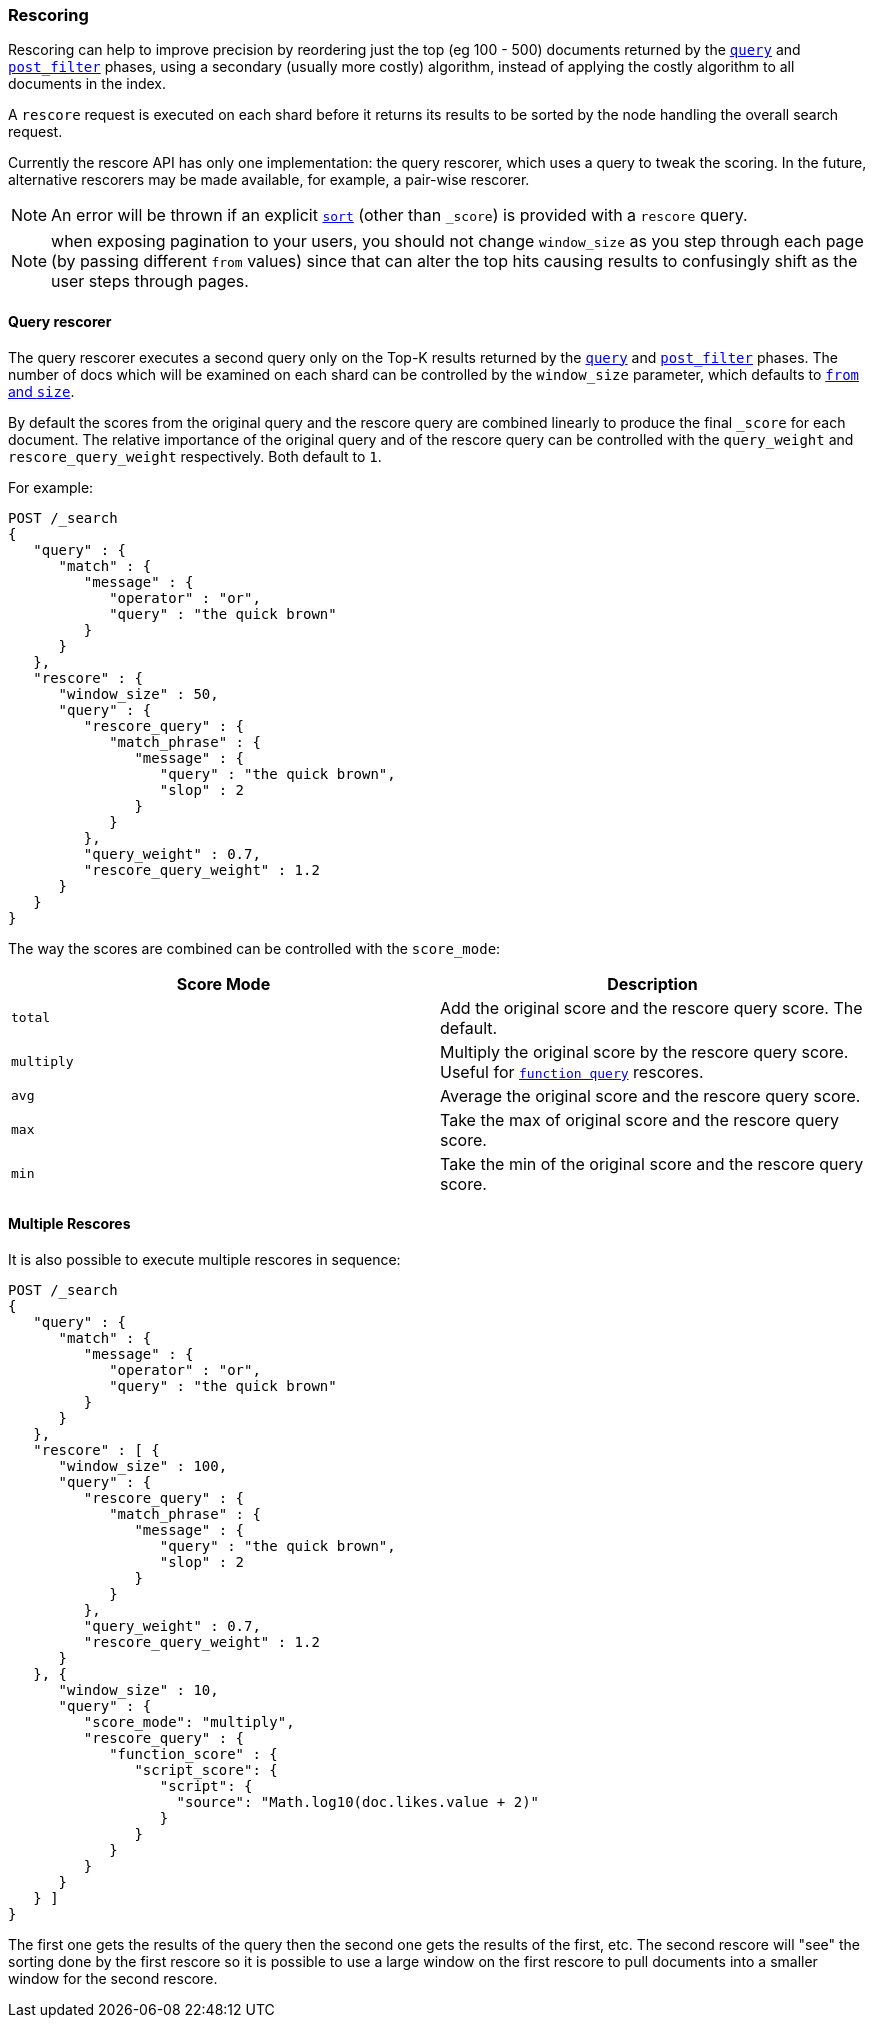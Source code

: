 [[search-request-rescore]]
=== Rescoring

Rescoring can help to improve precision by reordering just the top (eg
100 - 500) documents returned by the
<<search-request-query,`query`>> and
<<search-request-post-filter,`post_filter`>> phases, using a
secondary (usually more costly) algorithm, instead of applying the
costly algorithm to all documents in the index.

A `rescore` request is executed on each shard before it returns its
results to be sorted by the node handling the overall search request.

Currently the rescore API has only one implementation: the query
rescorer, which uses a query to tweak the scoring. In the future,
alternative rescorers may be made available, for example, a pair-wise rescorer.

NOTE: An error will be thrown if an explicit <<search-request-sort,`sort`>> (other than `_score`)
is provided with a `rescore` query.

NOTE: when exposing pagination to your users, you should not change
`window_size` as you step through each page (by passing different
`from` values) since that can alter the top hits causing results to
confusingly shift as the user steps through pages.

==== Query rescorer

The query rescorer executes a second query only on the Top-K results
returned by the <<search-request-query,`query`>> and
<<search-request-post-filter,`post_filter`>> phases. The
number of docs which will be examined on each shard can be controlled by
the `window_size` parameter, which defaults to
<<search-request-from-size,`from` and `size`>>.

By default the scores from the original query and the rescore query are
combined linearly to produce the final `_score` for each document. The
relative importance of the original query and of the rescore query can
be controlled with the `query_weight` and `rescore_query_weight`
respectively. Both default to `1`.

For example:

[source,js]
--------------------------------------------------
POST /_search
{
   "query" : {
      "match" : {
         "message" : {
            "operator" : "or",
            "query" : "the quick brown"
         }
      }
   },
   "rescore" : {
      "window_size" : 50,
      "query" : {
         "rescore_query" : {
            "match_phrase" : {
               "message" : {
                  "query" : "the quick brown",
                  "slop" : 2
               }
            }
         },
         "query_weight" : 0.7,
         "rescore_query_weight" : 1.2
      }
   }
}
--------------------------------------------------
// CONSOLE
// TEST[setup:twitter]

The way the scores are combined can be controlled with the `score_mode`:
[cols="<,<",options="header",]
|=======================================================================
|Score Mode |Description
|`total`    |Add the original score and the rescore query score.  The default.
|`multiply` |Multiply the original score by the rescore query score.  Useful
for <<query-dsl-function-score-query,`function query`>> rescores.
|`avg`      |Average the original score and the rescore query score.
|`max`      |Take the max of original score and the rescore query score.
|`min`      |Take the min of the original score and the rescore query score.
|=======================================================================

==== Multiple Rescores

It is also possible to execute multiple rescores in sequence:

[source,js]
--------------------------------------------------
POST /_search
{
   "query" : {
      "match" : {
         "message" : {
            "operator" : "or",
            "query" : "the quick brown"
         }
      }
   },
   "rescore" : [ {
      "window_size" : 100,
      "query" : {
         "rescore_query" : {
            "match_phrase" : {
               "message" : {
                  "query" : "the quick brown",
                  "slop" : 2
               }
            }
         },
         "query_weight" : 0.7,
         "rescore_query_weight" : 1.2
      }
   }, {
      "window_size" : 10,
      "query" : {
         "score_mode": "multiply",
         "rescore_query" : {
            "function_score" : {
               "script_score": {
                  "script": {
                    "source": "Math.log10(doc.likes.value + 2)"
                  }
               }
            }
         }
      }
   } ]
}
--------------------------------------------------
// CONSOLE
// TEST[setup:twitter]

The first one gets the results of the query then the second one gets the
results of the first, etc.  The second rescore will "see" the sorting done
by the first rescore so it is possible to use a large window on the first
rescore to pull documents into a smaller window for the second rescore.
